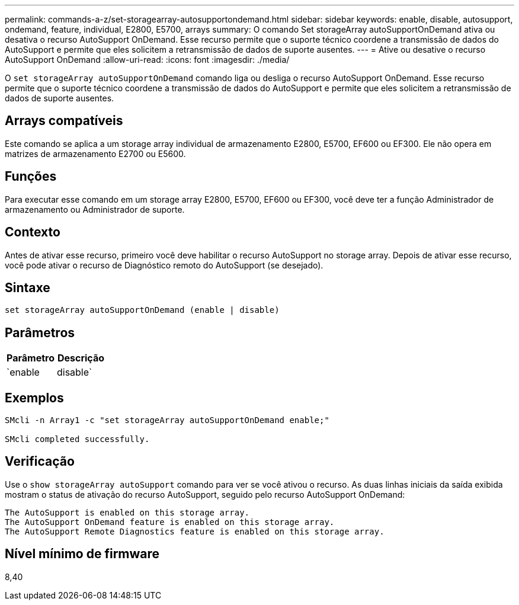 ---
permalink: commands-a-z/set-storagearray-autosupportondemand.html 
sidebar: sidebar 
keywords: enable, disable, autosupport, ondemand, feature, individual, E2800, E5700, arrays 
summary: O comando Set storageArray autoSupportOnDemand ativa ou desativa o recurso AutoSupport OnDemand. Esse recurso permite que o suporte técnico coordene a transmissão de dados do AutoSupport e permite que eles solicitem a retransmissão de dados de suporte ausentes. 
---
= Ative ou desative o recurso AutoSupport OnDemand
:allow-uri-read: 
:icons: font
:imagesdir: ./media/


[role="lead"]
O `set storageArray autoSupportOnDemand` comando liga ou desliga o recurso AutoSupport OnDemand. Esse recurso permite que o suporte técnico coordene a transmissão de dados do AutoSupport e permite que eles solicitem a retransmissão de dados de suporte ausentes.



== Arrays compatíveis

Este comando se aplica a um storage array individual de armazenamento E2800, E5700, EF600 ou EF300. Ele não opera em matrizes de armazenamento E2700 ou E5600.



== Funções

Para executar esse comando em um storage array E2800, E5700, EF600 ou EF300, você deve ter a função Administrador de armazenamento ou Administrador de suporte.



== Contexto

Antes de ativar esse recurso, primeiro você deve habilitar o recurso AutoSupport no storage array. Depois de ativar esse recurso, você pode ativar o recurso de Diagnóstico remoto do AutoSupport (se desejado).



== Sintaxe

[listing]
----
set storageArray autoSupportOnDemand (enable | disable)
----


== Parâmetros

[cols="2*"]
|===
| Parâmetro | Descrição 


 a| 
`enable | disable`
 a| 
Permite que o usuário ative ou desative o recurso AutoSupport OnDemand. Se o AutoSupport estiver desativado, a ação de ativação falhará e solicitará ao usuário que a ative primeiro. Se o recurso Diagnóstico remoto estiver ativado, a ação de desativação também desativará o recurso Diagnóstico remoto.

|===


== Exemplos

[listing]
----

SMcli -n Array1 -c "set storageArray autoSupportOnDemand enable;"

SMcli completed successfully.
----


== Verificação

Use o `show storageArray autoSupport` comando para ver se você ativou o recurso. As duas linhas iniciais da saída exibida mostram o status de ativação do recurso AutoSupport, seguido pelo recurso AutoSupport OnDemand:

[listing]
----
The AutoSupport is enabled on this storage array.
The AutoSupport OnDemand feature is enabled on this storage array.
The AutoSupport Remote Diagnostics feature is enabled on this storage array.
----


== Nível mínimo de firmware

8,40
